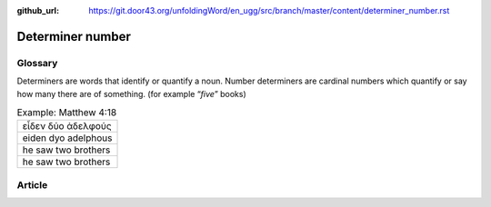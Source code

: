 :github_url: https://git.door43.org/unfoldingWord/en_ugg/src/branch/master/content/determiner_number.rst

.. _determiner_number:

Determiner number
=================

Glossary
--------

Determiners are words that identify or quantify a noun. Number
determiners are cardinal numbers which quantify or say how many there
are of something. (for example “\ *five*\ ” books)

.. csv-table:: Example: Matthew 4:18

  εἶδεν δύο ἀδελφούς
  eiden dyo adelphous
  he saw two brothers
  he saw two brothers

Article
-------
